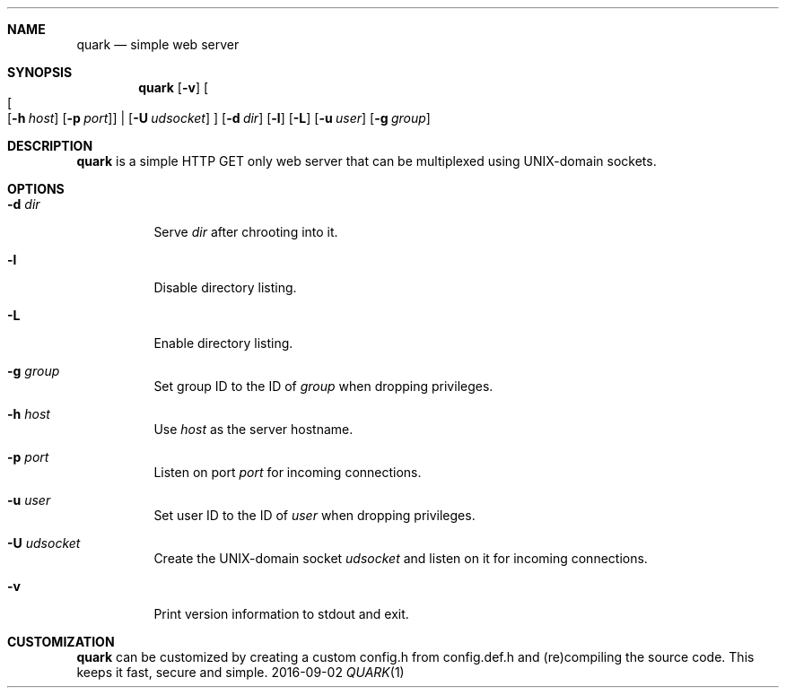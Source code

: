 .Dd 2016-09-02
.Dt QUARK 1
.Sh NAME
.Nm quark
.Nd simple web server
.Sh SYNOPSIS
.Nm
.Op Fl v
.Oo
.Oo
.Op Fl h Ar host
.Op Fl p Ar port
.Oc
|
.Op Fl U Ar udsocket
.Oc
.Op Fl d Ar dir
.Op Fl l
.Op Fl L
.Op Fl u Ar user
.Op Fl g Ar group
.Sh DESCRIPTION
.Nm
is a simple HTTP GET only web server that can be multiplexed using
UNIX-domain sockets.
.Sh OPTIONS
.Bl -tag -width Ds
.It Fl d Ar dir
Serve
.Ar dir
after chrooting into it.
.It Fl l
Disable directory listing.
.It Fl L
Enable directory listing.
.It Fl g Ar group
Set group ID to the ID of
.Ar group
when dropping privileges.
.It Fl h Ar host
Use
.Ar host
as the server hostname.
.It Fl p Ar port
Listen on port
.Ar port
for incoming connections.
.It Fl u Ar user
Set user ID to the ID of
.Ar user
when dropping privileges.
.It Fl U Ar udsocket
Create the UNIX-domain socket
.Ar udsocket
and listen on it for incoming connections.
.It Fl v
Print version information to stdout and exit.
.El
.Sh CUSTOMIZATION
.Nm
can be customized by creating a custom config.h from config.def.h and
(re)compiling the source code. This keeps it fast, secure and simple.

